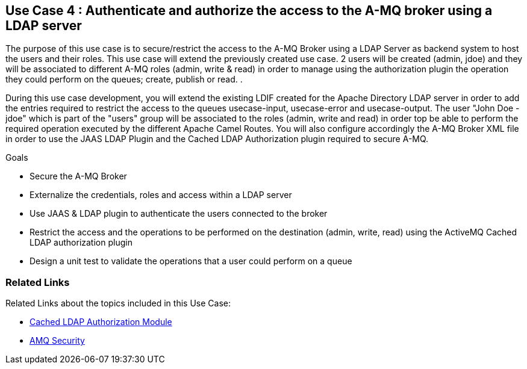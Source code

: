 == Use Case 4 : Authenticate and authorize the access to the A-MQ broker using a LDAP server

The purpose of this use case is to secure/restrict the access to the A-MQ Broker using a LDAP Server as backend system to host the users and their roles. This use case will extend the previously created use case.
2 users will be created (admin, jdoe) and they will be associated to different A-MQ roles (admin, write & read) in order to manage using the authorization plugin the operation they could perform on the queues; create, publish or read.
.

During this use case development, you will extend the existing LDIF created for the Apache Directory LDAP server in order to add the entries required to restrict the access to the queues usecase-input, usecase-error and usecase-output.
The user "John Doe - jdoe" which is part of the "users" group will be associated to the roles (admin, write and read) in order top be able to perform the required operation executed by the different Apache Camel Routes.
You will also configure accordingly the A-MQ Broker XML file in order to use the JAAS LDAP Plugin and the Cached LDAP Authorization plugin required to secure A-MQ.

.Goals
* Secure the A-MQ Broker
* Externalize the credentials, roles and access within a LDAP server
* Use JAAS & LDAP plugin to authenticate the users connected to the broker
* Restrict the access and the operations to be performed on the destination (admin, write, read) using the ActiveMQ Cached LDAP authorization plugin
* Design a unit test to validate the operations that a user could perform on a queue

=== Related Links
Related Links about the topics included in this Use Case:

* link:http://activemq.apache.org/cached-ldap-authorization-module.html[Cached LDAP Authorization Module]

* link:http://activemq.apache.org/security.html[AMQ Security]
